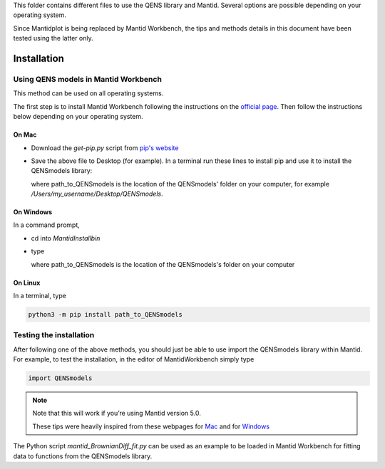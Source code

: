
.. highlight:: rst

.. important::

This folder contains different files to use the QENS library and Mantid. Several options are
possible depending on your operating system.

Since Mantidplot is being replaced by Mantid Workbench, the tips and methods details in this
document have been tested using the latter only.

Installation
============

Using QENS models in Mantid Workbench
-------------------------------------

This method can be used on all operating systems.

The first step is to install Mantid Workbench following the instructions on the
`official page <https://download.mantidproject.org/>`__. Then follow the instructions below
depending on your operating system.

On Mac
~~~~~~

- Download the `get-pip.py` script from `pip's website <https://pip.pypa.io/en/stable/installing/>`__

- Save the above file to Desktop (for example).
  In a terminal run these lines to install pip and use it to install the QENSmodels library:

  .. code_block:: console

      cd ~/Desktop

      /Applications/MantidWorkbench.app/Contents/Frameworks/Python.framework/Versions/3.7/bin/python get-pip.py --user

      /Applications/MantidWorkbench.app/Contents/Frameworks/Python.framework/Versions/3.7/bin/python -m pip install path_to_QENSmodels --user

  where path_to_QENSmodels is the location of the QENSmodels' folder on your computer, for example
  `/Users/my_username/Desktop/QENSmodels`.

On Windows
~~~~~~~~~~

In a command prompt,

- cd into `MantidInstall\bin`

- type

  .. code_block:: console

     Scripts\pip install path_to_QENSmodels

  where path_to_QENSmodels is the location of the QENSmodels's folder on your computer


On Linux
~~~~~~~~

In a terminal, type

.. code-block:: console

    python3 -m pip install path_to_QENSmodels


Testing the installation
------------------------

After following one of the above methods, you should just be able to use import the QENSmodels
library within Mantid. For example, to test the installation, in the editor of MantidWorkbench
simply type

.. code-block:: python

    import QENSmodels


.. note::

   Note that this will work if you’re using Mantid version 5.0.

   These tips were heavily inspired from these webpages for
   `Mac <https://forum.mantidproject.org/t/lmfit-installation/658>`__ and for
   `Windows <https://forum.mantidproject.org/t/pandas-in-mantid-workbench/574>`__

The Python script `mantid_BrownianDiff_fit.py` can be used as an example to be loaded in Mantid
Workbench for fitting data to functions from the QENSmodels library.

